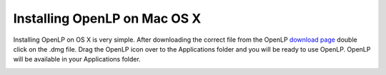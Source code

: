 Installing OpenLP on Mac OS X
=============================

Installing OpenLP on OS X is very simple. After downloading the correct file
from the OpenLP `download page <http://www.openlp.org/en/download.html>`_ 
double click on the .dmg file. Drag the OpenLP icon over to the Applications
folder and you will be ready to use OpenLP. OpenLP will be available in your
Applications folder.

.. image:: pics/osxinstall.png
